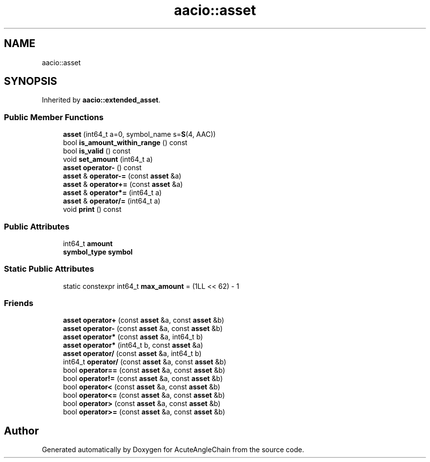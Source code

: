 .TH "aacio::asset" 3 "Sun Jun 3 2018" "AcuteAngleChain" \" -*- nroff -*-
.ad l
.nh
.SH NAME
aacio::asset
.SH SYNOPSIS
.br
.PP
.PP
Inherited by \fBaacio::extended_asset\fP\&.
.SS "Public Member Functions"

.in +1c
.ti -1c
.RI "\fBasset\fP (int64_t a=0, symbol_name s=\fBS\fP(4, AAC))"
.br
.ti -1c
.RI "bool \fBis_amount_within_range\fP () const"
.br
.ti -1c
.RI "bool \fBis_valid\fP () const"
.br
.ti -1c
.RI "void \fBset_amount\fP (int64_t a)"
.br
.ti -1c
.RI "\fBasset\fP \fBoperator\-\fP () const"
.br
.ti -1c
.RI "\fBasset\fP & \fBoperator\-=\fP (const \fBasset\fP &a)"
.br
.ti -1c
.RI "\fBasset\fP & \fBoperator+=\fP (const \fBasset\fP &a)"
.br
.ti -1c
.RI "\fBasset\fP & \fBoperator*=\fP (int64_t a)"
.br
.ti -1c
.RI "\fBasset\fP & \fBoperator/=\fP (int64_t a)"
.br
.ti -1c
.RI "void \fBprint\fP () const"
.br
.in -1c
.SS "Public Attributes"

.in +1c
.ti -1c
.RI "int64_t \fBamount\fP"
.br
.ti -1c
.RI "\fBsymbol_type\fP \fBsymbol\fP"
.br
.in -1c
.SS "Static Public Attributes"

.in +1c
.ti -1c
.RI "static constexpr int64_t \fBmax_amount\fP = (1LL << 62) \- 1"
.br
.in -1c
.SS "Friends"

.in +1c
.ti -1c
.RI "\fBasset\fP \fBoperator+\fP (const \fBasset\fP &a, const \fBasset\fP &b)"
.br
.ti -1c
.RI "\fBasset\fP \fBoperator\-\fP (const \fBasset\fP &a, const \fBasset\fP &b)"
.br
.ti -1c
.RI "\fBasset\fP \fBoperator*\fP (const \fBasset\fP &a, int64_t b)"
.br
.ti -1c
.RI "\fBasset\fP \fBoperator*\fP (int64_t b, const \fBasset\fP &a)"
.br
.ti -1c
.RI "\fBasset\fP \fBoperator/\fP (const \fBasset\fP &a, int64_t b)"
.br
.ti -1c
.RI "int64_t \fBoperator/\fP (const \fBasset\fP &a, const \fBasset\fP &b)"
.br
.ti -1c
.RI "bool \fBoperator==\fP (const \fBasset\fP &a, const \fBasset\fP &b)"
.br
.ti -1c
.RI "bool \fBoperator!=\fP (const \fBasset\fP &a, const \fBasset\fP &b)"
.br
.ti -1c
.RI "bool \fBoperator<\fP (const \fBasset\fP &a, const \fBasset\fP &b)"
.br
.ti -1c
.RI "bool \fBoperator<=\fP (const \fBasset\fP &a, const \fBasset\fP &b)"
.br
.ti -1c
.RI "bool \fBoperator>\fP (const \fBasset\fP &a, const \fBasset\fP &b)"
.br
.ti -1c
.RI "bool \fBoperator>=\fP (const \fBasset\fP &a, const \fBasset\fP &b)"
.br
.in -1c

.SH "Author"
.PP 
Generated automatically by Doxygen for AcuteAngleChain from the source code\&.
